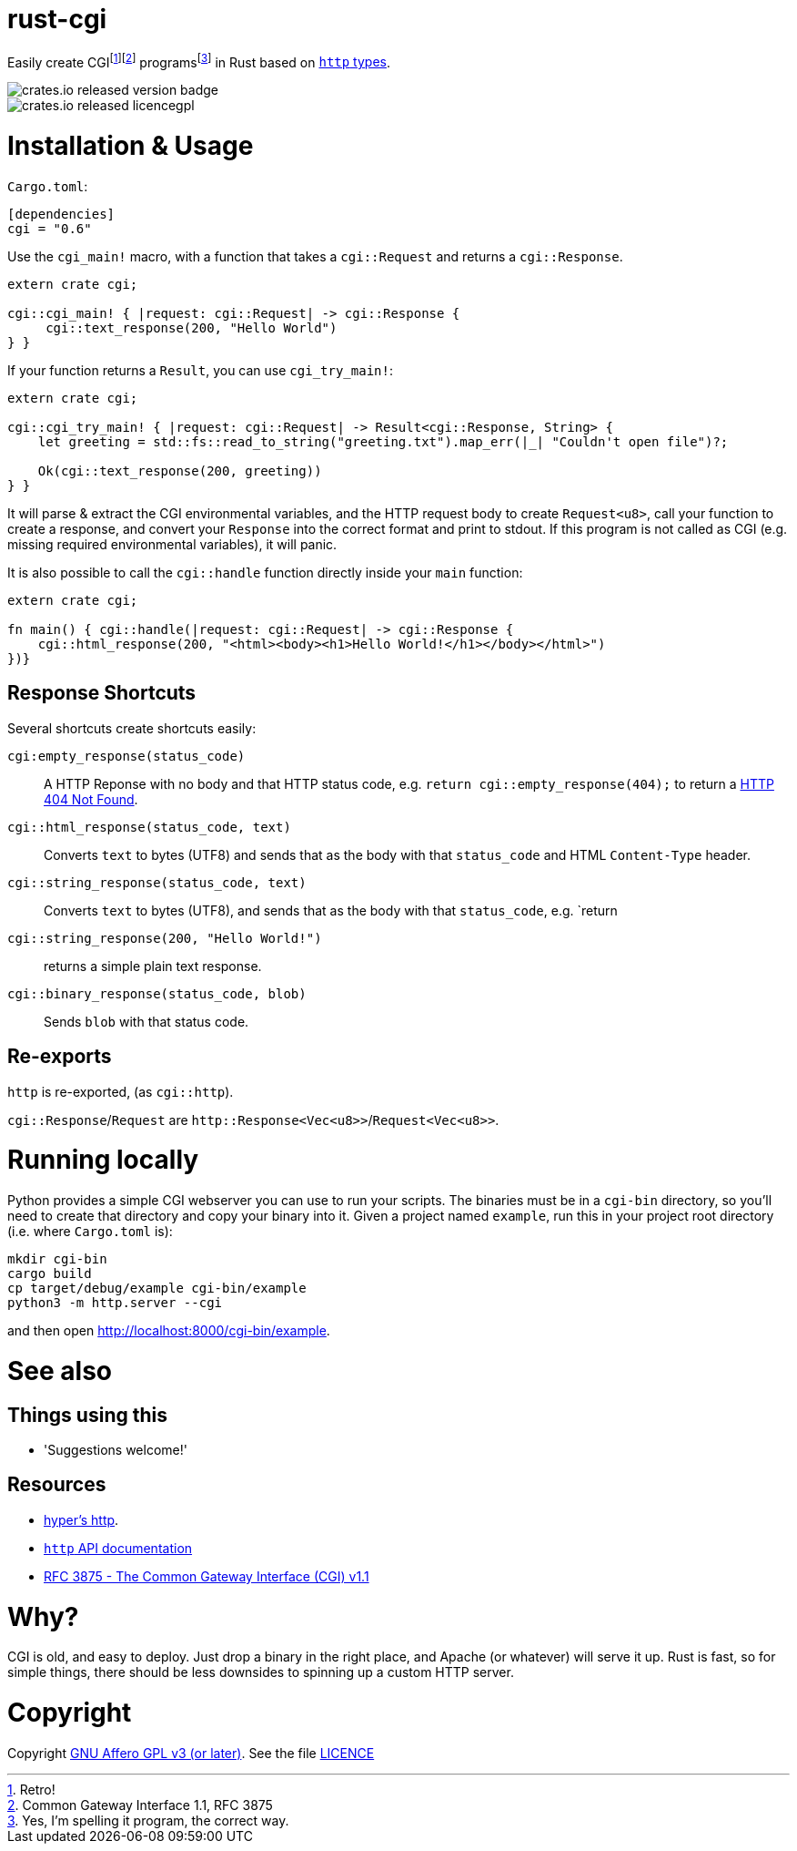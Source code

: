 = rust-cgi

Easily create CGIfootnote:[Retro!]footnote:[Common Gateway Interface 1.1, RFC
3875] programsfootnote:[Yes, I'm spelling it program, the correct way.] in
Rust based on link:https://github.com/hyperium/http[`http` types].

image::https://img.shields.io/crates/v/cgi.svg?style=flat[crates.io released version badge]
image::https://img.shields.io/crates/l/cgi.svg?style=flat[crates.io released licencegpl]

:toc:

= Installation & Usage

`Cargo.toml`:

[code,toml]
----
[dependencies]
cgi = "0.6"
----

Use the `cgi_main!` macro, with a function that takes a `cgi::Request` and returns a
`cgi::Response`.

[code,rust]
----
extern crate cgi;

cgi::cgi_main! { |request: cgi::Request| -> cgi::Response {
     cgi::text_response(200, "Hello World")
} }
----

If your function returns a `Result`, you can use `cgi_try_main!`:

[code,rust]
----
extern crate cgi;

cgi::cgi_try_main! { |request: cgi::Request| -> Result<cgi::Response, String> {
    let greeting = std::fs::read_to_string("greeting.txt").map_err(|_| "Couldn't open file")?;

    Ok(cgi::text_response(200, greeting))
} }
----

It will parse & extract the CGI environmental variables, and the HTTP request body to create
`Request<u8>`, call your function to create a response, and convert your `Response` into the
correct format and print to stdout. If this program is not called as CGI (e.g. missing
required environmental variables), it will panic.

It is also possible to call the `cgi::handle` function directly inside your `main` function:

[code,rust]
----
extern crate cgi;

fn main() { cgi::handle(|request: cgi::Request| -> cgi::Response {
    cgi::html_response(200, "<html><body><h1>Hello World!</h1></body></html>")
})}
----

== Response Shortcuts

Several shortcuts create shortcuts easily:

`cgi:empty_response(status_code)`:: A HTTP Reponse with no body and that HTTP
status code, e.g. `return cgi::empty_response(404);` to return a
link:https://en.wikipedia.org/wiki/HTTP_404[HTTP 404 Not Found].
`cgi::html_response(status_code, text)`:: Converts `text` to bytes (UTF8) and
sends that as the body with that `status_code` and HTML `Content-Type` header.
`cgi::string_response(status_code, text)`:: Converts `text` to bytes (UTF8),
and sends that as the body with that `status_code`, e.g. `return
`cgi::string_response(200, "Hello World!")`:: returns a simple plain text
response.
`cgi::binary_response(status_code, blob)`:: Sends  `blob` with that status code.

== Re-exports

`http` is re-exported, (as `cgi::http`).

`cgi::Response`/`Request` are `http::Response<Vec<u8>>`/`Request<Vec<u8>>`.

= Running locally

Python provides a simple CGI webserver you can use to run your scripts. The
binaries must be in a `cgi-bin` directory, so you'll need to create that
directory and copy your binary into it. Given a project named `example`, run
this in your project root directory (i.e. where `Cargo.toml` is):

----
mkdir cgi-bin
cargo build
cp target/debug/example cgi-bin/example
python3 -m http.server --cgi
----

and then open link:http://localhost:8000/cgi-bin/example[].

= See also

== Things using this

 * 'Suggestions welcome!'

== Resources

 * link:https://github.com/hyperium/http[hyper's http].
 * link:https://docs.rs/http/0.1.5/http/[`http` API documentation]
 * link:https://tools.ietf.org/html/rfc3875[RFC 3875 - The Common Gateway Interface (CGI) v1.1]

= Why?

CGI is old, and easy to deploy. Just drop a binary in the right place, and
Apache (or whatever) will serve it up. Rust is fast, so for simple things,
there should be less downsides to spinning up a custom HTTP server.

= Copyright

Copyright link:https://www.gnu.org/licenses/agpl-3.0.en.html[GNU Affero GPL v3
(or later)]. See the file link:LICENCE[]


